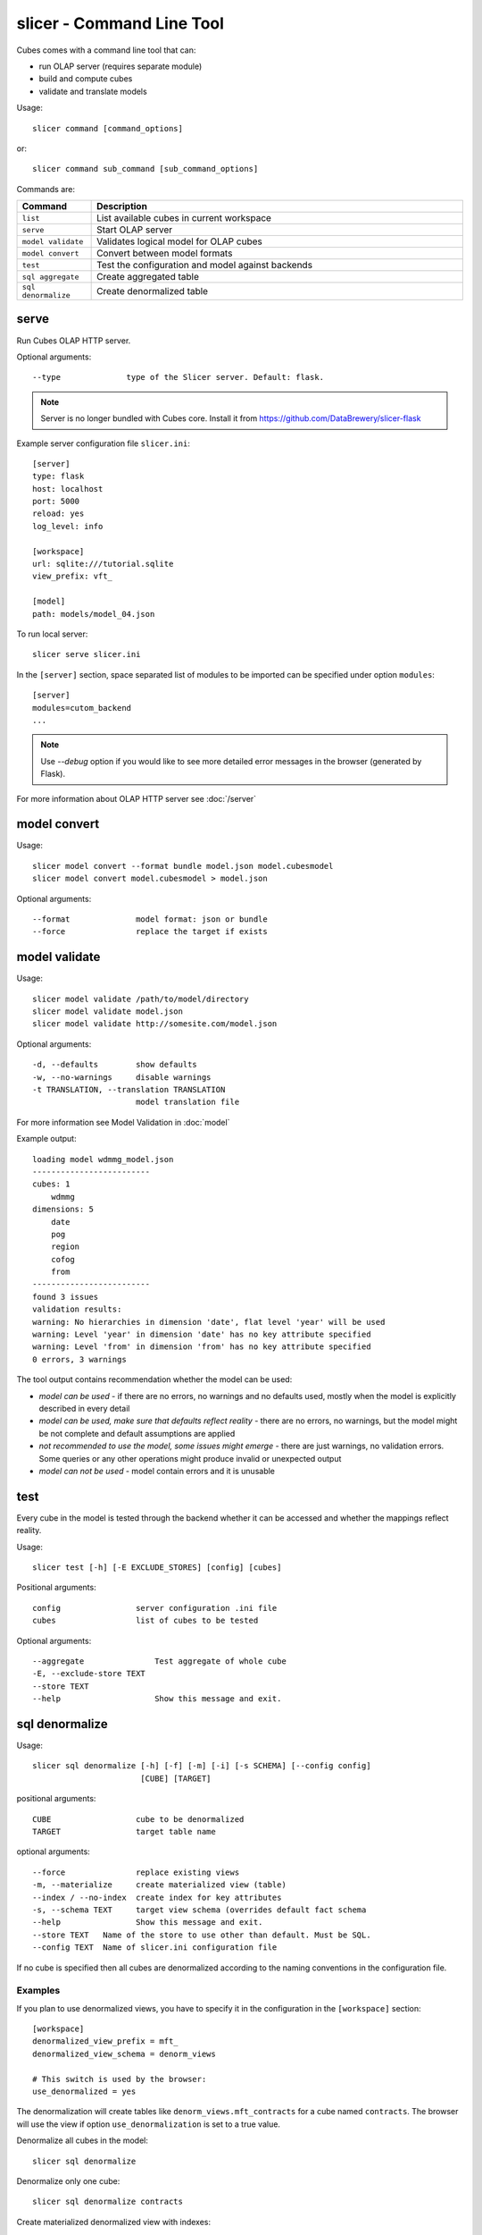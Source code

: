 slicer - Command Line Tool
**************************

Cubes comes with a command line tool that can:

* run OLAP server (requires separate module)
* build and compute cubes
* validate and translate models

Usage::

    slicer command [command_options]

or::

    slicer command sub_command [sub_command_options]

Commands are:

.. list-table::
    :widths: 1 5
    :header-rows: 1

    * - Command
      - Description
    * - ``list``
      - List available cubes in current workspace
    * - ``serve``
      - Start OLAP server
    * - ``model validate``
      - Validates logical model for OLAP cubes
    * - ``model convert``
      - Convert between model formats
    * - ``test``
      - Test the configuration and model against backends
    * - ``sql aggregate``
      - Create aggregated table
    * - ``sql denormalize``
      - Create denormalized table

serve
-----

Run Cubes OLAP HTTP server.

Optional arguments::

      --type              type of the Slicer server. Default: flask.

.. todo::

    Fix the server package installation documentation.

.. note:: 

    Server is no longer bundled with Cubes core. Install it from
    https://github.com/DataBrewery/slicer-flask

Example server configuration file ``slicer.ini``::

    [server]
    type: flask
    host: localhost
    port: 5000
    reload: yes
    log_level: info

    [workspace]
    url: sqlite:///tutorial.sqlite
    view_prefix: vft_

    [model]
    path: models/model_04.json

To run local server::

    slicer serve slicer.ini

In the ``[server]`` section, space separated list of modules to be imported can
be specified under option ``modules``::

    [server]
    modules=cutom_backend
    ...


.. note::

    Use `--debug` option if you would like to see more detailed error messages
    in the browser (generated by Flask).

For more information about OLAP HTTP server see :doc:`/server`

model convert
-------------

Usage::

    slicer model convert --format bundle model.json model.cubesmodel
    slicer model convert model.cubesmodel > model.json

Optional arguments::

      --format              model format: json or bundle
      --force               replace the target if exists

model validate
--------------

Usage::

    slicer model validate /path/to/model/directory
    slicer model validate model.json
    slicer model validate http://somesite.com/model.json

Optional arguments::

      -d, --defaults        show defaults
      -w, --no-warnings     disable warnings
      -t TRANSLATION, --translation TRANSLATION
                            model translation file

For more information see Model Validation in :doc:`model`

Example output::

    loading model wdmmg_model.json
    -------------------------
    cubes: 1
        wdmmg
    dimensions: 5
        date
        pog
        region
        cofog
        from
    -------------------------
    found 3 issues
    validation results:
    warning: No hierarchies in dimension 'date', flat level 'year' will be used
    warning: Level 'year' in dimension 'date' has no key attribute specified
    warning: Level 'from' in dimension 'from' has no key attribute specified
    0 errors, 3 warnings

The tool output contains recommendation whether the model can be used:

* `model can be used` - if there are no errors, no warnings and no defaults used,
  mostly when the model is explicitly described in every detail
* `model can be used, make sure that defaults reflect reality` - there are no
  errors, no warnings, but the model might be not complete and default
  assumptions are applied
* `not recommended to use the model, some issues might emerge` - there are just
  warnings, no validation errors. Some queries or any other operations might
  produce invalid or unexpected output
* `model can not be used` - model contain errors and it is unusable


test
----

Every cube in the model is tested through the backend whether it can be
accessed and whether the mappings reflect reality.

Usage::

    slicer test [-h] [-E EXCLUDE_STORES] [config] [cubes]

Positional arguments::

    config                server configuration .ini file
    cubes                 list of cubes to be tested

Optional arguments::

    --aggregate               Test aggregate of whole cube
    -E, --exclude-store TEXT
    --store TEXT
    --help                    Show this message and exit.


..
    ddl
    ---

    .. note::

        This is experimental command.

    Generates DDL schema of a model for SQL backend

    Usage::

        slicer ddl [-h] [--dimension-prefix DIMENSION_PREFIX]
                  [--dimension-suffix DIMENSION_SUFFIX]
                  [--fact-prefix FACT_PREFIX]
                  [--fact-suffix FACT_SUFFIX]
                  [--backend BACKEND]
                  url model

    positional arguments::

        url                   SQL database connection URL
        model                 model reference - can be a local file path or URL

    optional arguments::

        --dimension-prefix DIMENSION_PREFIX
                            prefix for dimension tables
        --fact-prefix FACT_PREFIX
                            prefix for fact tables
        --backend BACKEND     backend name (currently limited only to SQL backends)

sql denormalize
---------------

Usage::

    slicer sql denormalize [-h] [-f] [-m] [-i] [-s SCHEMA] [--config config]
                           [CUBE] [TARGET]

positional arguments::

    CUBE                  cube to be denormalized
    TARGET                target table name

optional arguments::

    --force               replace existing views
    -m, --materialize     create materialized view (table)
    --index / --no-index  create index for key attributes
    -s, --schema TEXT     target view schema (overrides default fact schema
    --help                Show this message and exit.
    --store TEXT   Name of the store to use other than default. Must be SQL.
    --config TEXT  Name of slicer.ini configuration file


If no cube is specified then all cubes are denormalized according to the
naming conventions in the configuration file.

Examples
~~~~~~~~

If you plan to use denormalized views, you have to specify it in the
configuration in the ``[workspace]`` section::

    [workspace]
    denormalized_view_prefix = mft_
    denormalized_view_schema = denorm_views

    # This switch is used by the browser:
    use_denormalized = yes

The denormalization will create tables like ``denorm_views.mft_contracts`` for
a cube named ``contracts``. The browser will use the view if option
``use_denormalization`` is set to a true value.

Denormalize all cubes in the model::

    slicer sql denormalize

Denormalize only one cube::

    slicer sql denormalize contracts

Create materialized denormalized view with indexes::

    slicer denormalize --materialize --index slicer.ini

Replace existing denormalized view of a cube::

    slicer denormalize --force -c contracts slicer.ini

Schema
~~~~~~

Schema where denormalized view is created is schema specified in the
configuration file. Schema is shared with fact tables and views. If you want
to have views in separate schema, specify ``denormalized_schema`` option
in the configuration.

If for any specific reason you would like to denormalize into a completely
different schema than specified in the configuration, you can specify it with
the ``--schema`` option.


View name
~~~~~~~~~

By default, a view name is the same as corresponding cube name. If there is
``denormalized_prefix`` option in the configuration, then the prefix is
prepended to the cube name. Or it is possible to override the option with
command line argument ``--prefix``.

.. note::

    The tool will not allow to create view if it's name is the same as fact
    table name and is in the same schema. It is not even possible to
    ``--force`` it. A view prefix or different schema has to be specified.


sql aggregate
---------------

Create pre-aggregated table from cube(s). If no cube is specified, then all
cubes are aggregated. Target table can be specified only for one cube, for
multiple cubes naming convention is used.

Usage::

    slicer sql aggregate [OPTIONS] [CUBE] [TARGET]

positional arguments::

    CUBE                  cube to be denormalized
    TARGET                target table name

optional arguments::

    --force               replace existing views
    --index / --no-index  create index for key attributes
    -s, --schema TEXT     target view schema (overrides default fact schema
    -d, --dimension TEXT  dimension to be used for aggregation
    --help                Show this message and exit.
    --store TEXT   Name of the store to use other than default. Must be SQL.
    --config TEXT  Name of slicer.ini configuration file


If no cube is specified then all cubes are denormalized according to the
naming conventions in the configuration file.

